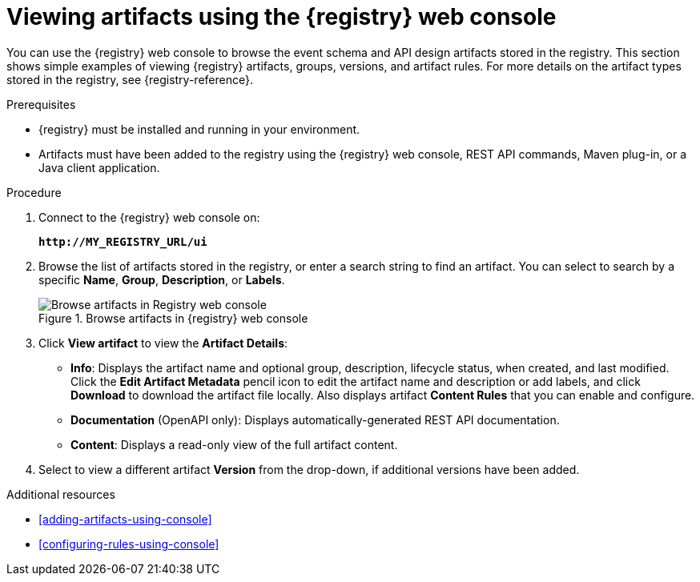 // Metadata created by nebel
// ParentAssemblies: assemblies/getting-started/as_managing-registry-artifacts.adoc

[id="browsing-artifacts-using-console"]
= Viewing artifacts using the {registry} web console

You can use the {registry} web console to browse the event schema and API design artifacts stored in the registry. This section shows simple examples of viewing {registry} artifacts, groups, versions, and artifact rules. For more details on the artifact types stored in the registry, see {registry-reference}. 

.Prerequisites

* {registry} must be installed and running in your environment. 
* Artifacts must have been added to the registry using the {registry} web console, REST API commands, Maven plug-in, or a Java client application. 

.Procedure

. Connect to the {registry} web console on: 
+
`*\http://MY_REGISTRY_URL/ui*`

. Browse the list of artifacts stored in the registry, or enter a search string to find an artifact. You can select to search by a specific *Name*, *Group*, *Description*, or *Labels*.  
+
.Browse artifacts in {registry} web console
image::images/getting-started/registry-web-console.png[Browse artifacts in Registry web console]
+
. Click *View artifact* to view the *Artifact Details*:

** *Info*: Displays the artifact name and optional group, description, lifecycle status, when created, and last modified. Click the *Edit Artifact Metadata* pencil icon to edit the artifact name and description or add labels, and click *Download* to download the artifact file locally. Also displays artifact *Content Rules* that you can enable and configure.
** *Documentation* (OpenAPI only): Displays automatically-generated REST API documentation.
** *Content*: Displays a read-only view of the full artifact content. 

. Select to view a different artifact *Version* from the drop-down, if additional versions have been added.

.Additional resources

* xref:adding-artifacts-using-console[]
* xref:configuring-rules-using-console[]
